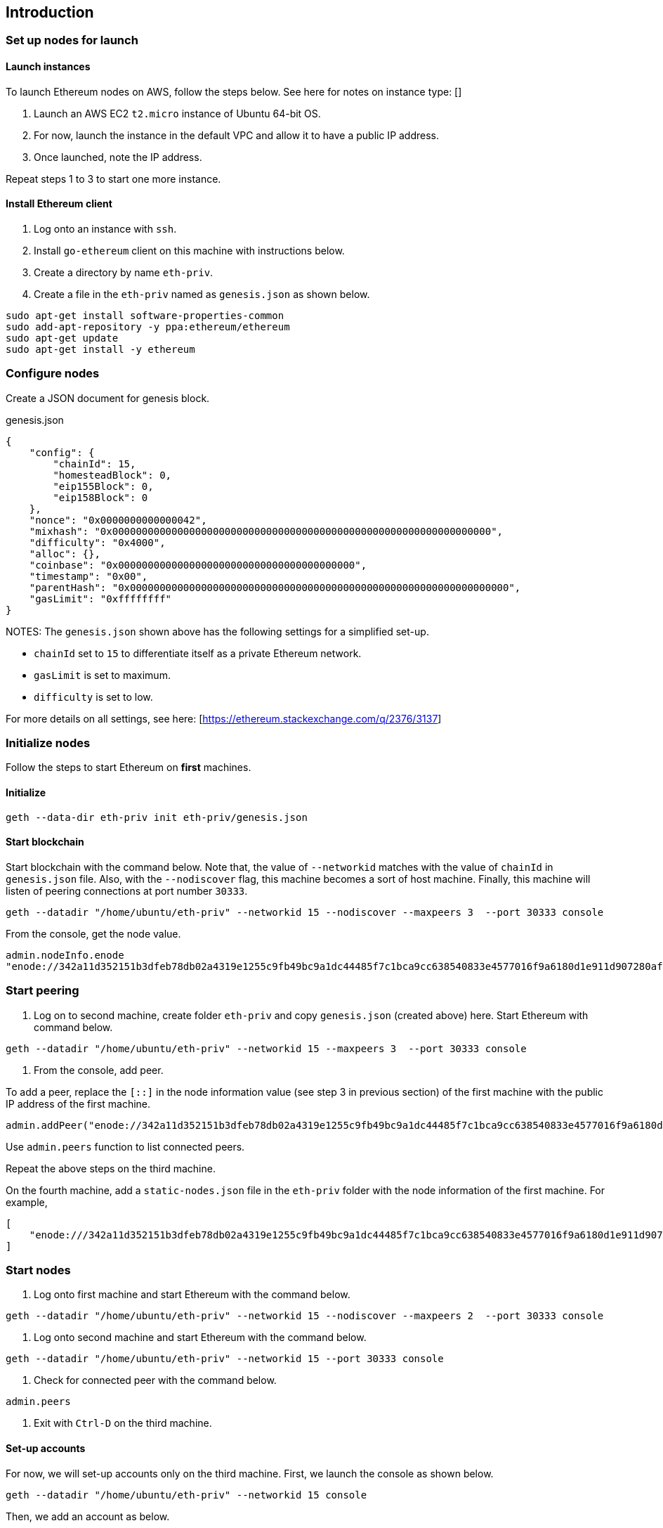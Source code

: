 == Introduction

=== Set up nodes for launch

==== Launch instances

To launch Ethereum nodes on AWS, follow the steps below. See here for notes on instance type: []

1. Launch an AWS EC2 `t2.micro` instance of Ubuntu 64-bit OS.
2. For now, launch the instance in the default VPC and allow it to have a public IP address.
3. Once launched, note the IP address.

Repeat steps 1 to 3 to start one more instance.

==== Install Ethereum client

1. Log onto an instance with `ssh`.
2. Install `go-ethereum` client on this machine with instructions below.
3. Create a directory by name `eth-priv`.
4. Create a file in the `eth-priv` named as `genesis.json` as shown below.

[source,bash]
----
sudo apt-get install software-properties-common
sudo add-apt-repository -y ppa:ethereum/ethereum
sudo apt-get update
sudo apt-get install -y ethereum
----

=== Configure nodes

Create a JSON document for genesis block.

.genesis.json
[source,json]
----
{
    "config": {
        "chainId": 15,
        "homesteadBlock": 0,
        "eip155Block": 0,
        "eip158Block": 0
    },
    "nonce": "0x0000000000000042",
    "mixhash": "0x0000000000000000000000000000000000000000000000000000000000000000",
    "difficulty": "0x4000",
    "alloc": {},
    "coinbase": "0x0000000000000000000000000000000000000000",
    "timestamp": "0x00",
    "parentHash": "0x0000000000000000000000000000000000000000000000000000000000000000",
    "gasLimit": "0xffffffff"
}
----

NOTES:
The `genesis.json` shown above has the following settings for a simplified set-up.

* `chainId` set to `15` to differentiate itself as a private Ethereum network.
* `gasLimit` is set to maximum.
* `difficulty` is set to low.

For more details on all settings, see here: [https://ethereum.stackexchange.com/q/2376/3137]

=== Initialize nodes

Follow the steps to start Ethereum on **first** machines.

==== Initialize

[source,bash]
----
geth --data-dir eth-priv init eth-priv/genesis.json
----

==== Start blockchain
Start blockchain with the command below. Note that, the value of `--networkid` matches with the value of `chainId` in `genesis.json` file. Also, with the `--nodiscover` flag, this machine becomes a sort of host machine. Finally, this machine will listen of peering connections at port number `30333`.

[source,bash]
----
geth --datadir "/home/ubuntu/eth-priv" --networkid 15 --nodiscover --maxpeers 3  --port 30333 console
----

From the console, get the node value.

[source,bash]
----
admin.nodeInfo.enode
"enode://342a11d352151b3dfeb78db02a4319e1255c9fb49bc9a1dc44485f7c1bca9cc638540833e4577016f9a6180d1e911d907280af9b3892c53120e1e30619594eba@[::]:30333?discport=0"
----

=== Start peering

1. Log on to second machine, create folder `eth-priv` and copy `genesis.json` (created above) here. Start Ethereum with command below.

[source,bash]
----
geth --datadir "/home/ubuntu/eth-priv" --networkid 15 --maxpeers 3  --port 30333 console
----

2. From the console, add peer.

To add a peer, replace the `[::]` in the node information value (see step 3 in previous section) of the first machine with the public IP address of the first machine.

[source,bash]
----
admin.addPeer("enode://342a11d352151b3dfeb78db02a4319e1255c9fb49bc9a1dc44485f7c1bca9cc638540833e4577016f9a6180d1e911d907280af9b3892c53120e1e30619594eba@18.0.0.0:30333?discport=0")
----

Use `admin.peers` function to list connected peers.

Repeat the above steps on the third machine.

On the fourth machine, add a `static-nodes.json` file in the `eth-priv` folder with the node information of the first machine. For example,

[source,json]
----
[
    "enode:///342a11d352151b3dfeb78db02a4319e1255c9fb49bc9a1dc44485f7c1bca9cc638540833e4577016f9a6180d1e911d907280af9b3892c53120e1e30619594eba@18.0.0.0:30333"
]
----

=== Start nodes

1. Log onto first machine and start Ethereum with the command below.

[source,bash]
----
geth --datadir "/home/ubuntu/eth-priv" --networkid 15 --nodiscover --maxpeers 2  --port 30333 console
----

2. Log onto second machine and start Ethereum with the command below.

[source,bash]
----
geth --datadir "/home/ubuntu/eth-priv" --networkid 15 --port 30333 console
----

3. Check for connected peer with the command below.

[source,bash]
----
admin.peers
----

4. Exit with `Ctrl-D` on the third machine.

==== Set-up accounts

For now, we will set-up accounts only on the third machine. First, we launch the console as shown below.

[source,bash]
----
geth --datadir "/home/ubuntu/eth-priv" --networkid 15 console
----

Then, we add an account as below.

[source,bash]
----
geth --datadir "/home/ubuntu/eth-priv" account new
----

Finally, we start the mining process so that ethers are credited to this account.

[source,bash]
----
geth --datadir "/home/ubuntu/eth-priv" --networkid 15 --mine
----

We can check the balance using the following command on the console.

[source,bash]
----
eth.getBalance(eth.accounts[0])
----

==== Start RPC

On the third machine, open up the RPC port to allow for communication with a client.

[source,bash]
----
geth --datadir eth-priv --networkid 15 --maxpeers 2 --port 30333 --rpc --rpcapi "web3,eth,personal" --rpcaddr "0.0.0.0" --rpccorsdomain "*"
----

**NOTE** that, the `--rpcaddr 0.0.0.0` value has been set for testing only. This value is **strongly discouraged**.

=== Mining

[source,bash]
----
geth --datadir eth-priv --networkid 15 --maxpeers 3 --port 30333 --rpc --rpcapi "web3,eth,personal" --rpcaddr "0.0.0.0" --rpccorsdomain "*" --mine
----

=== End-point

=== Conclusion

